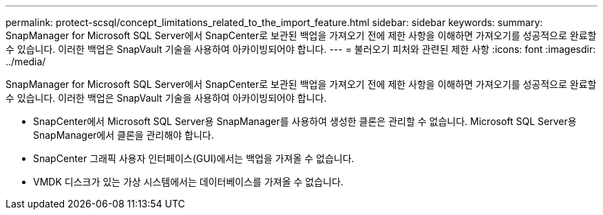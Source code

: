 ---
permalink: protect-scsql/concept_limitations_related_to_the_import_feature.html 
sidebar: sidebar 
keywords:  
summary: SnapManager for Microsoft SQL Server에서 SnapCenter로 보관된 백업을 가져오기 전에 제한 사항을 이해하면 가져오기를 성공적으로 완료할 수 있습니다. 이러한 백업은 SnapVault 기술을 사용하여 아카이빙되어야 합니다. 
---
= 불러오기 피처와 관련된 제한 사항
:icons: font
:imagesdir: ../media/


[role="lead"]
SnapManager for Microsoft SQL Server에서 SnapCenter로 보관된 백업을 가져오기 전에 제한 사항을 이해하면 가져오기를 성공적으로 완료할 수 있습니다. 이러한 백업은 SnapVault 기술을 사용하여 아카이빙되어야 합니다.

* SnapCenter에서 Microsoft SQL Server용 SnapManager를 사용하여 생성한 클론은 관리할 수 없습니다. Microsoft SQL Server용 SnapManager에서 클론을 관리해야 합니다.
* SnapCenter 그래픽 사용자 인터페이스(GUI)에서는 백업을 가져올 수 없습니다.
* VMDK 디스크가 있는 가상 시스템에서는 데이터베이스를 가져올 수 없습니다.

